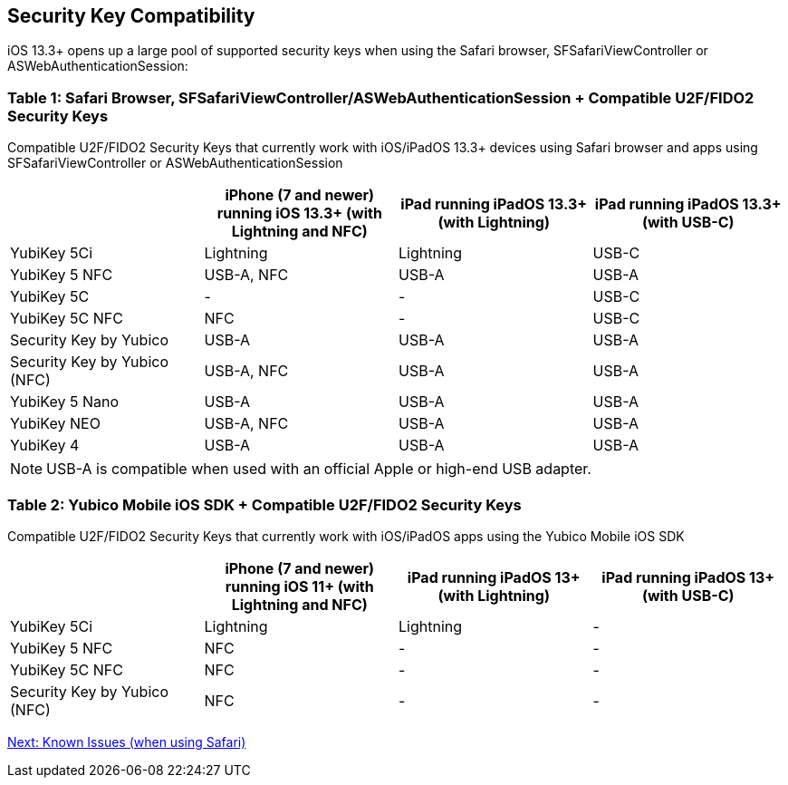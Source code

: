 == Security Key Compatibility

iOS 13.3+ opens up a large pool of supported security keys when using the Safari browser, SFSafariViewController or ASWebAuthenticationSession:


=== Table 1: Safari Browser, SFSafariViewController/ASWebAuthenticationSession + Compatible U2F/FIDO2 Security Keys
Compatible U2F/FIDO2 Security Keys that currently work with iOS/iPadOS 13.3+ devices using Safari browser and apps using SFSafariViewController or ASWebAuthenticationSession
[options="header"]
|========================
|                             |iPhone (7 and newer) running iOS 13.3+ (with Lightning and NFC)  |iPad running iPadOS 13.3+ (with Lightning)  |iPad running iPadOS 13.3+ (with USB-C)

|YubiKey 5Ci                  |Lightning                                                       |Lightning                                  |USB-C
|YubiKey 5 NFC                |USB-A, NFC                                                      |USB-A                                      |USB-A
|YubiKey 5C                   |-                                                               |-                                          |USB-C
|YubiKey 5C NFC               |NFC                                                               |-                                          |USB-C
|Security Key by Yubico       |USB-A                                                           |USB-A                                      |USB-A
|Security Key by Yubico (NFC) |USB-A, NFC                                                      |USB-A                                      |USB-A
|YubiKey 5 Nano               |USB-A                                                           |USB-A                                      |USB-A
|YubiKey NEO                  |USB-A, NFC                                                      |USB-A                                      |USB-A
|YubiKey 4                    |USB-A                                                           |USB-A                                      |USB-A 
|========================

[NOTE]
======
USB-A is compatible when used with an official Apple or high-end USB adapter.
======



=== Table 2: Yubico Mobile iOS SDK + Compatible U2F/FIDO2 Security Keys
Compatible U2F/FIDO2 Security Keys that currently work with iOS/iPadOS apps using the Yubico Mobile iOS SDK
[options="header"]
|========================
|                             |iPhone (7 and newer) running iOS 11+ (with Lightning and NFC)  |iPad running iPadOS 13+ (with Lightning)|iPad running iPadOS 13+ (with USB-C)

|YubiKey 5Ci                  |Lightning                                                       |Lightning                                |-
|YubiKey 5 NFC                |NFC                                                             |-                                        |-
|YubiKey 5C NFC                |NFC                                                             |-                                        |-
|Security Key by Yubico (NFC) |NFC                                                             |-                                        |-
|========================



link:Known_Issues.adoc[Next: Known Issues (when using Safari)]
